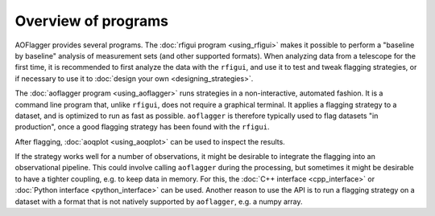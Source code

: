 Overview of programs
====================

AOFlagger provides several programs.
The :doc:`rfigui program <using_rfigui>` makes it possible to perform a "baseline by baseline" analysis of measurement sets
(and other supported formats). When analyzing data from a telescope for the first time, it is recommended
to first analyze the data with the ``rfigui``, and use it to test and tweak flagging strategies, or if
necessary to use it to :doc:`design your own <designing_strategies>`.

The :doc:`aoflagger program <using_aoflagger>` runs strategies in a non-interactive, automated fashion.
It is a command line program that, unlike ``rfigui``, does not require a graphical terminal. It applies
a flagging strategy to a dataset, and is optimized to run as fast as possible.
``aoflagger`` is therefore typically used to flag datasets "in production",
once a good flagging strategy has been found with the ``rfigui``.

After flagging, :doc:`aoqplot <using_aoqplot>` can be
used to inspect the results. 

If the strategy works well for a number of observations, it might be desirable to integrate the flagging
into an observational pipeline. This could involve calling ``aoflagger`` during the processing, but
sometimes it might be desirable to have a tighter coupling, e.g. to keep data in memory. For this, the
:doc:`C++ interface <cpp_interface>` or :doc:`Python interface <python_interface>`
can be used. Another reason to use the API is to run a flagging strategy on a
dataset with a format that is not natively supported by ``aoflagger``, e.g. a numpy array. 
